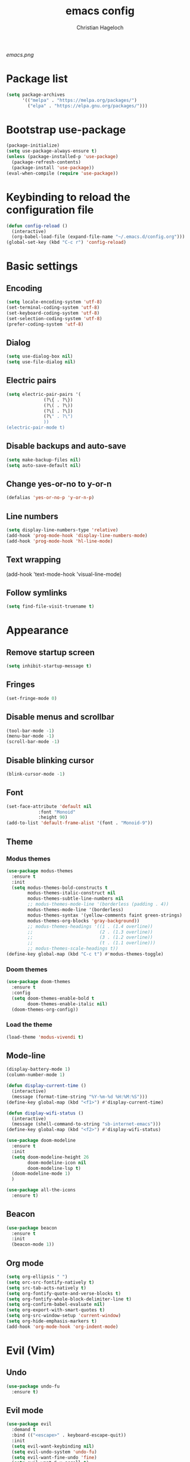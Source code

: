 #+TITLE: emacs config
#+AUTHOR: Christian Hageloch
#+OPTIONS: toc:2

[[emacs.png]]


* Package list
#+begin_src emacs-lisp
  (setq package-archives
        '(("melpa" . "https://melpa.org/packages/")
          ("elpa" . "https://elpa.gnu.org/packages/")))
#+end_src


* Bootstrap use-package
#+begin_src emacs-lisp
  (package-initialize)
  (setq use-package-always-ensure t)
  (unless (package-installed-p 'use-package)
    (package-refresh-contents)
    (package-install 'use-package))
  (eval-when-compile (require 'use-package))
#+end_src


* Keybinding to reload the configuration file
#+begin_src emacs-lisp
  (defun config-reload ()
    (interactive)
    (org-babel-load-file (expand-file-name "~/.emacs.d/config.org")))
  (global-set-key (kbd "C-c r") 'config-reload)
#+end_src


* Basic settings

** Encoding
#+begin_src emacs-lisp
  (setq locale-encoding-system 'utf-8)
  (set-terminal-coding-system 'utf-8)
  (set-keyboard-coding-system 'utf-8)
  (set-selection-coding-system 'utf-8)
  (prefer-coding-system 'utf-8)
#+end_src

** Dialog
#+begin_src emacs-lisp
  (setq use-dialog-box nil)
  (setq use-file-dialog nil)
#+end_src

** Electric pairs
#+begin_src emacs-lisp
  (setq electric-pair-pairs '(
			    (?\{ . ?\})
			    (?\( . ?\))
			    (?\[ . ?\])
			    (?\" . ?\")
			    ))
  (electric-pair-mode t)
#+end_src

** Disable backups and auto-save
#+begin_src emacs-lisp
  (setq make-backup-files nil)
  (setq auto-save-default nil)
#+end_src

** Change yes-or-no to y-or-n
#+begin_src emacs-lisp
  (defalias 'yes-or-no-p 'y-or-n-p)
#+end_src

** Line numbers
#+begin_src emacs-lisp
  (setq display-line-numbers-type 'relative)
  (add-hook 'prog-mode-hook 'display-line-numbers-mode)
  (add-hook 'prog-mode-hook 'hl-line-mode)
#+end_src

** Text wrapping
  (add-hook 'text-mode-hook 'visual-line-mode)

** Follow symlinks
#+begin_src emacs-lisp
  (setq find-file-visit-truename t)
#+end_src


* Appearance

** Remove startup screen
#+begin_src emacs-lisp
  (setq inhibit-startup-message t)
#+end_src

** Fringes
#+begin_src emacs-lisp
  (set-fringe-mode 0) 
#+end_src

** Disable menus and scrollbar
#+begin_src emacs-lisp
  (tool-bar-mode -1)
  (menu-bar-mode -1)
  (scroll-bar-mode -1)
#+end_src

** Disable blinking cursor
#+begin_src emacs-lisp
  (blink-cursor-mode -1)
#+end_src

** Font
#+begin_src emacs-lisp
  (set-face-attribute 'default nil
		      :font "Monoid"
		      :height 90)
  (add-to-list 'default-frame-alist '(font . "Monoid-9"))
#+end_src

** Theme
*** Modus themes
#+begin_src emacs-lisp
  (use-package modus-themes
    :ensure t
    :init
    (setq modus-themes-bold-constructs t
          modus-themes-italic-construct nil
          modus-themes-subtle-line-numbers nil
          ;; modus-themes-mode-line '(borderless (padding . 4))
          modus-themes-mode-line '(borderless)
          modus-themes-syntax '(yellow-comments faint green-strings)
          modus-themes-org-blocks 'gray-background))
          ;; modus-themes-headings '((1 . (1.4 overline))
          ;;                         (2 . (1.3 overline))
          ;;                         (3 . (1.2 overline))
          ;;                         (t . (1.1 overline)))
          ;; modus-themes-scale-headings t))
  (define-key global-map (kbd "C-c t") #'modus-themes-toggle)
#+end_src

*** Doom themes
#+begin_src emacs-lisp
  (use-package doom-themes
    :ensure t
    :config
    (setq doom-themes-enable-bold t
          doom-themes-enable-italic nil)
    (doom-themes-org-config))
#+end_src

*** Load the theme
#+begin_src emacs-lisp
  (load-theme 'modus-vivendi t)
#+end_src

** Mode-line
#+begin_src emacs-lisp
  (display-battery-mode 1)
  (column-number-mode 1)

  (defun display-current-time ()
    (interactive)
    (message (format-time-string "%Y-%m-%d %H:%M:%S")))
  (define-key global-map (kbd "<f1>") #'display-current-time)

  (defun display-wifi-status ()
    (interactive)
    (message (shell-command-to-string "sb-internet-emacs")))
  (define-key global-map (kbd "<f2>") #'display-wifi-status)

  (use-package doom-modeline
    :ensure t
    :init
    (setq doom-modeline-height 26
          doom-modeline-icon nil
          doom-modeline-lsp t)
    (doom-modeline-mode 1)
    )

  (use-package all-the-icons
    :ensure t)
#+end_src

** Beacon
#+begin_src emacs-lisp
  (use-package beacon
    :ensure t
    :init
    (beacon-mode 1))
#+end_src

** Org mode
#+begin_src emacs-lisp
  (setq org-ellipsis " ")
  (setq orc-src-fontify-natively t)
  (setq src-tab-acts-natively t)
  (setq org-fontify-quote-and-verse-blocks t)
  (setq org-fontify-whole-block-delimiter-line t)
  (setq org-confirm-babel-evaluate nil)
  (setq org-export-with-smart-quotes t)
  (setq org-src-window-setup 'current-window)
  (setq org-hide-emphasis-markers t)
  (add-hook 'org-mode-hook 'org-indent-mode)
#+end_src


* Evil (Vim)

** Undo
#+begin_src emacs-lisp
  (use-package undo-fu
    :ensure t)
#+end_src

** Evil mode
#+begin_src emacs-lisp
  (use-package evil
    :demand t
    :bind (("<escape>" . keyboard-escape-quit))
    :init
    (setq evil-want-keybinding nil)
    (setq evil-undo-system 'undo-fu)
    (setq evil-want-fine-undo 'fine)
    (setq evil-want-C-u-scroll t)
    :config
    (evil-mode 1))
#+end_src

** Evil-Collection
#+begin_src emacs-lisp
  (use-package evil-collection
    :after evil
    :config
    (setq evil-want-integration t)
    (evil-collection-init))
#+end_src

** Evil Nerd Commenter
#+begin_src emacs-lisp
  (use-package evil-nerd-commenter
    :ensure t
    :config
    (evilnc-default-hotkeys))
#+end_src


* Languages
#+begin_src emacs-lisp
  (use-package markdown-mode
    :ensure t)
  (use-package lua-mode
    :ensure t)
  (use-package yaml-mode
    :ensure t)
  (use-package emmet-mode
    :ensure t
    :init
    (add-hook 'html-mode-hook #'emmet-mode))
  (use-package php-mode
    :ensure t)
  (use-package haskell-mode
    :ensure t)
  (autoload 'matlab-mode "matlab" "Matlab Editing Mode" t)
  (add-to-list
   'auto-mode-alist
   '("\\.m$" . matlab-mode))
  (setq matlab-indent-function t)
  (setq matlab-shell-command "matlab")
#+end_src


* Eye candy
#+begin_src emacs-lisp
  (use-package dashboard
    :ensure t
    :init
    (dashboard-setup-startup-hook))
  (setq initial-buffer-choice (lambda () (get-buffer-create "*dashboard*")))
  (setq dashboard-items nil)
  (setq dashboard-center-content t)
  (setq dashboard-startup-banner 'official)
#+end_src


* IDE Features

** Better menu
#+begin_src emacs-lisp
  (setq ido-enable-flex-matching t)
  (setq ido-everywhere t)
  (ido-mode 1)
  (use-package ido-vertical-mode
    :ensure t
    :init
    (ido-vertical-mode 1))
  (setq ido-vertical-define-keys 'C-n-and-C-p-only)
#+end_src

** Searching / Swiper
#+begin_src emacs-lisp
  (use-package swiper
    :ensure t
    :bind ("C-s" . swiper))

  (use-package evil-anzu
    :ensure t
    :init
    (global-anzu-mode))
#+end_src

** Ripgrep
#+begin_src emacs-lisp
  (use-package rg
    :ensure t
    :init
    (rg-enable-default-bindings))
#+end_src

** Async
#+begin_src emacs-lisp
  (use-package async
    :ensure t
    :init
    (dired-async-mode 1))
#+end_src

** VTerm
#+begin_src emacs-lisp
  (use-package vterm
    :ensure t
    :init
    (setq vterm-timer-delay 0.01))

  (use-package vterm-toggle
    :ensure t
    :config
    (setq vterm-toggle-fullscreen-p nil)
    (add-to-list 'display-buffer-alist
                 '((lambda (buffer-or-name _)
                     (let ((buffer (get-buffer buffer-or-name)))
                       (with-current-buffer buffer
                         (or (equal major-mode 'vterm-mode)
                             (string-prefix-p vterm-buffer-name (buffer-name buffer))))))
                   (display-buffer-reuse-window display-buffer-at-bottom)
                   (reusable-frames . visible)
                   (window-height . 0.3))))

#+end_src

** Projectile
#+begin_src emacs-lisp
  (use-package projectile
    :ensure t
    :init
    (projectile-mode 1)
    (add-to-list 'projectile-globally-ignored-modes "org-mode"))
#+end_src

** Completion
*** Company
#+begin_src emacs-lisp
  (use-package company
    :ensure t
    :init
    (setq company-idle-delay 0)
    (setq company-minium-prefix-length 3))
#+end_src
*** Yasnippet
#+begin_src emacs-lisp
  (use-package yasnippet-snippets
    :ensure t)
  (use-package yasnippet
    :ensure t
    :init
    (add-hook 'prog-mode-hook 'yas-minor-mode))
#+end_src

** Tree-sitter
#+begin_src emacs-lisp
  (use-package tree-sitter-langs)

  (use-package tree-sitter
    :defer t
    :init
    (add-hook 'tree-sitter-after-on-hook #'tree-sitter-hl-mode)
    (global-tree-sitter-mode)
    :custom
    (custom-set-faces
     '(italic ((t nil)))
     '(tree-sitter-hl-face:property ((t (:inherit font-lock-constant-face)))))
    :config
    (setq tree-sitter-debug-jump-buttons t
          tree-sitter-debug-highlight-jump-region t))

  (use-package evil-textobj-tree-sitter
    :ensure t
    :init
    (define-key evil-outer-text-objects-map "f" (evil-textobj-tree-sitter-get-textobj "function.outer"))
    (define-key evil-inner-text-objects-map "f" (evil-textobj-tree-sitter-get-textobj "function.inner"))
    (define-key evil-outer-text-objects-map "c" (evil-textobj-tree-sitter-get-textobj "comment.outer"))
    (define-key evil-outer-text-objects-map "C" (evil-textobj-tree-sitter-get-textobj "class.outer"))
    (define-key evil-outer-text-objects-map "a" (evil-textobj-tree-sitter-get-textobj ("conditional.outer" "loop.outer"))))
#+end_src

** Rainbow mode
#+begin_src emacs-lisp
  (use-package rainbow-mode
    :ensure t)
#+end_src

** Counsel 
#+begin_src emacs-lisp
  (use-package counsel
    :ensure t
    :bind
    ("M-x" . counsel-M-x))
#+end_src

** Recentf
#+begin_src emacs-lisp
  (use-package recentf
    :ensure nil
    :config
    (setq recentf-max-saved-items 200)
    (setq recentf-filename-handlers
          (append '(abbreviate-file-name) recentf-filename-handlers))
    (recentf-mode))
#+end_src

** Sudo Edit
#+begin_src emacs-lisp
  (use-package sudo-edit
    :ensure t)
#+end_src

** Magit
#+begin_src emacs-lisp
  (use-package magit
    :ensure t
    :config
    (setq magit-push-always-verify nil)
    (setq magit-display-buffer-function #'magit-display-buffer-fullframe-status-v1)
    (setq magit-repository-directories
          '(("~/.local/src"  . 2)
            ("~/.config/" . 2)))
    (setq git-commit-summary-max-length 50)
    :bind
    ("C-x g" . magit-status)
    ("C-x C-g" . magit-list-repositories))
#+end_src

** Eglot
#+begin_src emacs-lisp
  (use-package eglot
    :ensure t)
#+end_src


* Some other useful packages

** EMMS
#+begin_src emacs-lisp
  (use-package emms
    :ensure t)
  (require 'emms-setup)
  (emms-all)
  (emms-default-players)
  (emms-mode-line 0)
  (emms-playing-time 1)
  (setq emms-source-file-default-directory "~/Music/"
        emms-playlist-buffer-name "*Music*"
        emms-info-asynchronously t
        emms-source-file-directory-tree-function 'emms-source-file-directory-tree-find)
#+end_src

** Org-tree-slide
#+begin_src emacs-lisp
  (use-package org-tree-slide
    :ensure t
    :custom
    (org-image-actual-width nil))
#+end_src

** Pdf-Tools
#+begin_src emacs-lisp
  (use-package pdf-tools
    :config
    (pdf-tools-install)
    (setq-default pdf-view-display-size 'fit-width)
    (define-key pdf-view-mode-map (kbd "C-s") 'isearch-forward)
    :custom
    (pdf-annot-activate-created-annotations t "automatically annotate highlights"))

  (setq TeX-view-program-selection '((output-pdf "PDF Tools"))
        TeX-view-program-list '(("PDF Tools" TeX-pdf-tools-sync-view))
        TeX-source-correlate-start-server t)

  (add-hook 'TeX-after-compilation-finished-functions
            #'TeX-revert-document-buffer)
#+end_src


* Keybindings

** General
#+begin_src emacs-lisp
  (use-package general
    :ensure t
    :config
    (general-evil-setup t))
  (general-create-definer my-leader-def
                          :prefix "SPC")
#+end_src

** Whichkey
#+begin_src emacs-lisp
  (use-package which-key
    :ensure t
    :init
    (which-key-mode))
#+end_src

** Keybindings for buffers
#+begin_src emacs-lisp
  (defun toggle-maximize-buffer () "Maximize buffer"
         (interactive)
         (if (= 1 (length (window-list)))
             (jump-to-register '_) 
           (progn
             (window-configuration-to-register '_)
             (delete-other-windows))))

  (my-leader-def
    :states 'normal
    :keymaps 'override
    "b i"   '(ibuffer :whichkey "Ibuffer")
    "b b"   '(counsel-switch-buffer :which-key "Switch Buffers")
    "b f"   '(toggle-maximize-buffer :which-key "Toggle maximize buffer")
    "b c"   '(clone-indirect-buffer-other-window :which-key "Clone indirect buffer other window")
    "b k"   '(kill-current-buffer :which-key "Kill current buffer")
    "b n"   '(next-buffer :which-key "Next buffer")
    "b p"   '(previous-buffer :which-key "Previous buffer")
    "b B"   '(ibuffer-list-buffers :which-key "Ibuffer list buffers")
    "b r"   '(revert-buffer :which-key "Revert Buffer")
    "b K"   '(kill-buffer :which-key "Kill buffer"))
#+end_src

** Keybindings for files
#+begin_src emacs-lisp
  (my-leader-def
    :states '(normal visual)
    :keymaps 'override
    "."     '(counsel-find-file :which-key "Find file")
    "f f"   '(counsel-fzf :whichkey "FZF")
    "f r"   '(counsel-recentf :which-key "Recent files")
    "f s"   '(save-buffer :which-key "Save file")
    "f u"   '(sudo-edit-find-file :which-key "Sudo find file")
    "f y"   '(dt/show-and-copy-buffer-path :which-key "Yank file path")
    "f C"   '(copy-file :which-key "Copy file")
    "f D"   '(delete-file :which-key "Delete file")
    "f R"   '(rename-file :which-key "Rename file")
    "f S"   '(write-file :which-key "Save file as...")
    "f U"   '(sudo-edit :which-key "Sudo edit file"))
#+end_src

** Keybindings for managing splits
#+begin_src emacs-lisp
  (my-leader-def
    :states 'normal
    :keymaps 'override
    "w c"   '(evil-window-delete :which-key "Close window")
    "w n"   '(evil-window-new :which-key "New window")
    "w s"   '(evil-window-split :which-key "Horizontal split window")
    "w v"   '(evil-window-vsplit :which-key "Vertical split window")
    ;; Window motions
    "w h"   '(evil-window-left :which-key "Window left")
    "w j"   '(evil-window-down :which-key "Window down")
    "w k"   '(evil-window-up :which-key "Window up")
    "w l"   '(evil-window-right :which-key "Window right")
    "w w"   '(evil-window-next :which-key "Goto next window")
    ;; winner mode
    "w <left>"  '(winner-undo :which-key "Winner undo")
    "w <right>" '(winner-redo :which-key "Winner redo"))
#+end_src

** Keybindings for Dired
#+begin_src emacs-lisp
  (my-leader-def
    :states 'normal
    :keymaps 'override
    "d d" '(dired :whichkey "Open Dired")
    "d j" '(dired-jump :whichkey "Jump to current directory in dired"))
#+end_src

** Keybindings within Dired
#+begin_src emacs-lisp
  (evil-define-key 'normal dired-mode-map
    (kbd "M-RET") 'dired-display-file
    (kbd "h") 'dired-up-directory
    (kbd "l") 'dired-find-file
    (kbd "m") 'dired-mark
    (kbd "t") 'dired-toggle-marks
    (kbd "u") 'dired-unmark
    (kbd "C") 'dired-do-copy
    (kbd "D") 'dired-do-delete
    (kbd "J") 'dired-goto-file
    (kbd "M") 'dired-do-chmod
    (kbd "O") 'dired-do-chown
    (kbd "P") 'dired-do-print
    (kbd "R") 'dired-do-rename
    (kbd "T") 'dired-do-touch
    (kbd "Y") 'dired-copy-filenamecopy-filename-as-kill 
    (kbd "Z") 'dired-do-compress
    (kbd "+") 'dired-create-directory
    (kbd "-") 'dired-do-kill-lines
    (kbd "% l") 'dired-downcase
    (kbd "% m") 'dired-mark-files-regexp
    (kbd "% u") 'dired-upcase
    (kbd "* %") 'dired-mark-files-regexp
    (kbd "* .") 'dired-mark-extension
    (kbd "* /") 'dired-mark-directories
    (kbd "; d") 'epa-dired-do-decrypt
    (kbd "; e") 'epa-dired-do-encrypt)
#+end_src

** Keybings for EMMS
#+begin_src emacs-lisp
  (my-leader-def
    :states 'normal
    :keymaps 'override
    "m m" '(emms :whichkey "EMMS")
    "m b" '(emms-smart-browse :whichkey "EMMS Smart Browse")
    "m i" '(emms-show :whichkey "EMMS show current song")
    "m n" '(emms-next :whichkey "EMMS next song")
    "m p" '(emms-previous :whichkey "EMMS previous song")
    "m l" '(emms-seek-forward :whichkey "EMMS go 10s forward")
    "m t" '(emms-toggle-repeat-track :whichkey "EMMS toggle repeat")
    "m h" '(emms-seek-backward :whichkey "EMMS go 10s backward"))
#+end_src

** Keybindings for Compiling
#+begin_src emacs-lisp
  (my-leader-def
    :states 'normal
    :kaymaps 'override
    "c c" '(compile :whichkey "Compile"))
#+end_src

** Keybindings for Matlab
#+begin_src emacs-lisp
  (defun open-matlab-shell ()
    (interactive)
    (split-window-below 40)
    (other-window 1)
    (matlab-shell))
  (my-leader-def
    :states 'normal
    :keymaps 'override
    "c m" '(open-matlab-shell :whichkey "Open Matlab shell"))
#+end_src

** Keybindings for vterm
#+begin_src emacs-lisp
  (my-leader-def
    :states 'normal
    :keymaps 'override
    "o T" '(vterm :whichkey "Vterm")
    "o t" '(vterm-toggle :whichkey "Vterm-toggle"))
#+end_src
